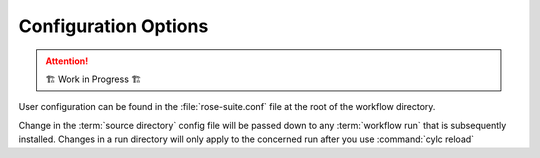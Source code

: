 =====================
Configuration Options
=====================

.. attention:: 
    🏗 Work in Progress 🏗

User configuration can be found in the :file:`rose-suite.conf` file at the root of the workflow directory.

Change in the :term:`source directory` config file will be passed down to any :term:`workflow run`
that is subsequently installed. Changes in a run directory will only apply to the concerned run after
you use :command:`cylc reload`

.. seealso:: 
    :ref:`user_config_tutorial`

.. rose:file:: rose-suite.conf

    .. autoconfig:: /_static/rose-suite.conf